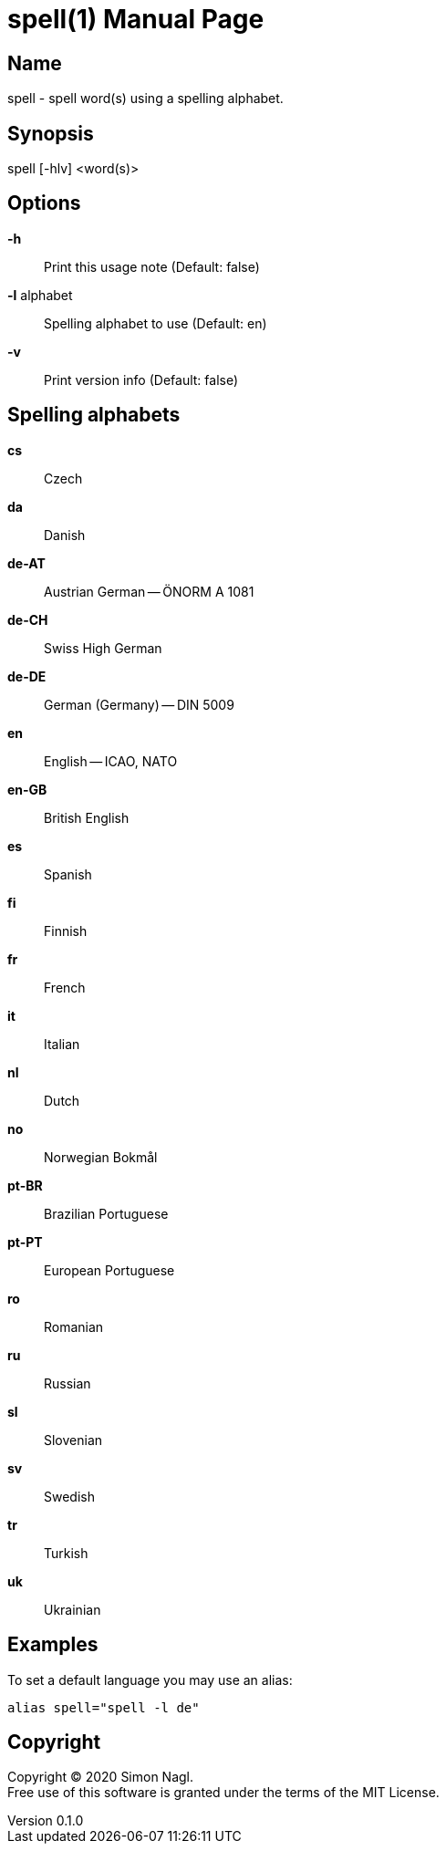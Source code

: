 = spell(1)
Simon Nagl
v0.1.0
:doctype: manpage

== Name

spell - spell word(s) using a spelling alphabet.

== Synopsis

spell [-hlv] <word(s)>

== Options

*-h* :: Print this usage note (Default: false)
*-l* alphabet:: Spelling alphabet to use (Default: en)
*-v* :: Print version info (Default: false)

== Spelling alphabets

*cs* :: Czech
*da* :: Danish
*de-AT* :: Austrian German -- ÖNORM A 1081
*de-CH* :: Swiss High German
*de-DE* :: German (Germany) -- DIN 5009
*en* :: English -- ICAO, NATO
*en-GB* :: British English
*es* :: Spanish
*fi* :: Finnish
*fr* :: French
*it* :: Italian
*nl* :: Dutch
*no* :: Norwegian Bokmål
*pt-BR* :: Brazilian Portuguese
*pt-PT* :: European Portuguese
*ro* :: Romanian
*ru* :: Russian
*sl* :: Slovenian
*sv* :: Swedish
*tr* :: Turkish
*uk* :: Ukrainian

== Examples

To set a default language you may use an alias:

	alias spell="spell -l de"

== Copyright

Copyright (C) 2020 Simon Nagl. +
Free use of this software is granted under the terms of the MIT License.
